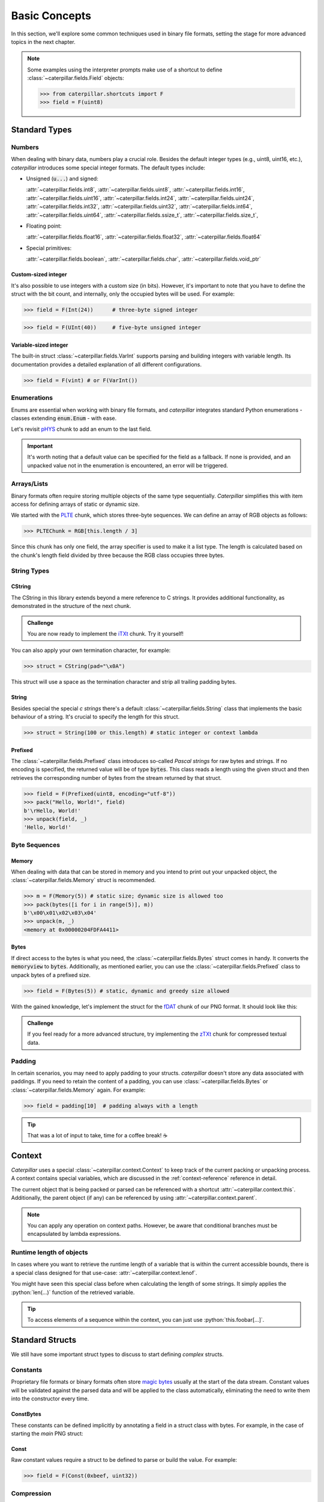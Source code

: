 .. _basics:

.. role:: python(code)
   :language: python

**************
Basic Concepts
**************

In this section, we'll explore some common techniques used in binary file formats, setting
the stage for more advanced topics in the next chapter.

.. note::
    Some examples using the interpreter prompts make use of a shortcut to define :class:`~caterpillar.fields.Field`
    objects:

    >>> from caterpillar.shortcuts import F
    >>> field = F(uint8)

Standard Types
--------------

Numbers
^^^^^^^

When dealing with binary data, numbers play a crucial role. Besides the default integer types
(e.g., uint8, uint16, etc.), *caterpillar* introduces some special integer formats. The default
types include:

* Unsigned (:code:`u...`) and signed:

  :attr:`~caterpillar.fields.int8`, :attr:`~caterpillar.fields.uint8`,
  :attr:`~caterpillar.fields.int16`, :attr:`~caterpillar.fields.uint16`,
  :attr:`~caterpillar.fields.int24`, :attr:`~caterpillar.fields.uint24`,
  :attr:`~caterpillar.fields.int32`, :attr:`~caterpillar.fields.uint32`,
  :attr:`~caterpillar.fields.int64`, :attr:`~caterpillar.fields.uint64`,
  :attr:`~caterpillar.fields.ssize_t`, :attr:`~caterpillar.fields.size_t`,

* Floating point:

  :attr:`~caterpillar.fields.float16`, :attr:`~caterpillar.fields.float32`,
  :attr:`~caterpillar.fields.float64`

* Special primitives:

  :attr:`~caterpillar.fields.boolean`, :attr:`~caterpillar.fields.char`,
  :attr:`~caterpillar.fields.void_ptr`

Custom-sized integer
~~~~~~~~~~~~~~~~~~~~

It's also possible to use integers with a custom size (in bits). However, it's important to note
that you have to define the struct with the bit count, and internally, only the occupied bytes
will be used. For example:

>>> field = F(Int(24))      # three-byte signed integer

>>> field = F(UInt(40))     # five-byte unsigned integer


Variable-sized integer
~~~~~~~~~~~~~~~~~~~~~~

The built-in struct :class:`~caterpillar.fields.VarInt` supports parsing and building integers with variable length. Its
documentation provides a detailed explanation of all different configurations.

>>> field = F(vint) # or F(VarInt())


Enumerations
^^^^^^^^^^^^

Enums are essential when working with binary file formats, and *caterpillar* integrates
standard Python enumerations - classes extending  :code:`enum.Enum` - with ease.

Let's revisit `pHYS <https://www.w3.org/TR/png/#11pHYs>`_ chunk to add an enum to the
last field.

.. code-block:: python
    :caption: Simple enumeration in a struct definition

    import enum

    class PHYSUnit(enum.IntEnum): # <-- the enum value doesn't have to be int
        __struct__ = uint8        # <-- to make the code even more compact, use this
        UNKNOWN = 0
        METRE = 1

    @struct(order=BigEndian)         # <-- same as before
    class PHYSChunk:
        pixels_per_unit_x: uint32
        pixels_per_unit_y: uint32
        unit: PHYSUnit               # <-- now we have an auto-enumeration

.. important::
    It's worth noting that a default value can be specified for the field as a fallback. If
    none is provided, and an unpacked value not in the enumeration is encountered, an error
    will be triggered.


Arrays/Lists
^^^^^^^^^^^^

Binary formats often require storing multiple objects of the same type sequentially. *Caterpillar*
simplifies this with item access for defining arrays of static or dynamic size.

We started with the `PLTE <https://www.w3.org/TR/png/#11PLTE>`_ chunk, which stores three-byte
sequences. We can define an array of RGB objects as follows:

>>> PLTEChunk = RGB[this.length / 3]

Since this chunk has only one field, the array specifier is used to make it a list type. The
length is calculated based on the chunk's length field divided by three because the RGB class
occupies three bytes.


String Types
^^^^^^^^^^^^

CString
~~~~~~~

The CString in this library extends beyond a mere reference to C strings. It provides
additional functionality, as demonstrated in the structure of the next chunk.

.. code-block:: python
    :caption: The `tEXt <https://www.w3.org/TR/png/#11tEXt>`_ chunk structure

    @struct
    class TEXTChunk:
        # dynamic sized string that ends with a null-byte
        keyword: CString(encoding="ISO-8859-1")
        # static sized string based on the current context. some notes:
        #   - parent.length is the current chunkt's length
        #   - lenof(...) is the runtime length of the context variable
        #   - 1 because of the extra null-byte that is stripped from keyword
        text: CString(encoding="ISO-8859-1", length=parent.length - lenof(this.keword) - 1)

.. admonition:: Challenge

    You are now ready to implement the `iTXt <https://www.w3.org/TR/png/#11iTXt>`_ chunk. Try it yourself!

    .. dropdown:: Solution
        :icon: check

        This solution serves as an example and isn't the only way to approach it!

        .. code-block:: python

            @struct
            class ITXTChunk:
                keyword: CString(encoding="utf-8")
                compression_flag: uint8
                # we actually don't need an Enum here
                compression_method: uint8
                language_tag: CString(encoding="ASCII")
                translated_keyword: CString(encoding="utf-8")
                # length is calculated with parent.length - len(keyword)+len(b"\x00") - ...
                text: CString(
                    encoding="utf-8",
                    length=parent.length - lenof(this.translated_keyword) - lenof(this.keyword) - 5,
                )

You can also apply your own termination character, for example:

>>> struct = CString(pad="\x0A")

This struct will use a space as the termination character and strip all trailing
padding bytes.

String
~~~~~~

Besides special the special *c strings* there's a default :class:`~caterpillar.fields.String` class that implements
the basic behaviour of a string. It's crucial to specify the length for this struct.

>>> struct = String(100 or this.length) # static integer or context lambda


Prefixed
~~~~~~~~

The :class:`~caterpillar.fields.Prefixed` class introduces so-called *Pascal strings* for raw bytes and strings. If no
encoding is specified, the returned value will be of type :code:`bytes`. This class reads a length
using the given struct and then retrieves the corresponding number of bytes from the stream returned
by that struct.

>>> field = F(Prefixed(uint8, encoding="utf-8"))
>>> pack("Hello, World!", field)
b'\rHello, World!'
>>> unpack(field, _)
'Hello, World!'


Byte Sequences
^^^^^^^^^^^^^^

Memory
~~~~~~

When dealing with data that can be stored in memory and you intend to print out your
unpacked object, the :class:`~caterpillar.fields.Memory` struct is recommended.

>>> m = F(Memory(5)) # static size; dynamic size is allowed too
>>> pack(bytes([i for i in range(5)], m))
b'\x00\x01\x02\x03\x04'
>>> unpack(m, _)
<memory at 0x00000204FDFA4411>

Bytes
~~~~~

If direct access to the bytes is what you need, the :class:`~caterpillar.fields.Bytes` struct comes in handy. It
converts the :code:`memoryview` to :code:`bytes`. Additionally, as mentioned earlier, you can
use the :class:`~caterpillar.fields.Prefixed` class to unpack bytes of a prefixed size.

>>> field = F(Bytes(5)) # static, dynamic and greedy size allowed


With the gained knowledge, let's implement the struct for the `fDAT <https://www.w3.org/TR/png/#fdAT-chunk>`_
chunk of our PNG format. It should look like this:

.. code-block:: python
    :caption: Implementation for the frame data chunk

    @struct(order=BigEndian)                    # <-- endianess as usual
    class FDATChunk:
        sequence_number: uint32
        # We rather use a memory instance here instead of Bytes()
        frame_data: Memory(parent.length - 4)

.. admonition:: Challenge

    If you feel ready for a more advanced structure, try implementing the
    `zTXt <https://www.w3.org/TR/png/#11zTXt>`_ chunk for compressed textual data.

    .. dropdown:: Solution

        .. code-block:: python
            :caption: Sample implementation of the *zTXt* chunk

            @struct                             # <-- actually, we don't need a specific byteorder
            class ZTXTChunk:
                keyword: CString(...)           # <-- variable length
                compression_method: uint8
                # Okay, we haven't introduced this struct yet, but Memory() or Bytes()
                # would heve been okay, too.
                text: ZLibCompressed(parent.length - lenof(this.keyword) - 1)


Padding
^^^^^^^

In certain scenarios, you may need to apply padding to your structs. *caterpillar* doesn't
store any data associated with paddings. If you need to retain the content of a padding,
you can use :class:`~caterpillar.fields.Bytes` or :class:`~caterpillar.fields.Memory` again. For example:

>>> field = padding[10]  # padding always with a length


.. tip::
    That was a lot of input to take, time for a coffee break! |coffee|


Context
-------

*Caterpillar* uses a special :class:`~caterpillar.context.Context` to keep track of the current packing or unpacking
process. A context contains special variables, which are discussed in the :ref:`context-reference`
reference in detail.

The current object that is being packed or parsed can be referenced with a shortcut :attr:`~caterpillar.context.this`.
Additionally, the parent object (if any) can be referenced by using :attr:`~caterpillar.context.parent`.


.. code-block:: python
    :caption: Understanding the *context*

    @struct
    class Format:
        length: uint8
        foo: CString(this.length)   # <-- just reference the length field

.. note::
    You can apply any operation on context paths. However, be aware that conditional branches must
    be encapsulated by lambda expressions.

Runtime length of objects
^^^^^^^^^^^^^^^^^^^^^^^^^

In cases where you want to retrieve the runtime length of a variable that is within the current
accessible bounds, there is a special class designed for that use-case: :attr:`~caterpillar.context.lenof`.

You might have seen this special class before when calculating the length of some strings. It
simply applies the :python:`len(...)` function of the retrieved variable.

.. tip::
    To access elements of a sequence within the context, you can just use :python:`this.foobar[...]`.


Standard Structs
----------------

We still have some important struct types to discuss to start defining *complex* structs.

Constants
^^^^^^^^^

Proprietary file formats or binary formats often store `magic bytes <https://www.garykessler.net/library/file_sigs.html>`_
usually at the start of the data stream. Constant values will be validated against the parsed
data and will be applied to the class automatically, eliminating the need to write them into
the constructor every time.

ConstBytes
~~~~~~~~~~

These constants can be defined implicitly by annotating a field in a struct class with bytes.
For example, in the case of starting the *main* PNG struct:

.. code-block:: python
    :caption: Starting the *main* PNG struct

    @struct(order=BigEndian) # <-- will be relevant later on
    class PNG:
        magic: b"\x89PNG\x0D\x0A\x1A\x0A"
        # other fields will be defined at the end of this tutorial.

Const
~~~~~

Raw constant values require a struct to be defined to parse or build the value.
For example:

>>> field = F(Const(0xbeef, uint32))


Compression
^^^^^^^^^^^

This library also supports default compression formats like *zlib*, *lzma*, *bz2* and, if
installed via pip, *lzo* (using :code:`lzallright`).

>>> field = ZLibCompressed(100) # length or struct here applicable

Specials
^^^^^^^^

All of the following structs may be used in special situations where all other previously
discussed structs can't be used.

Computed
~~~~~~~~

A runtime computed variable that does not pack any data. It is rarely recommended to use this
struct, because you can simply define a :code:`@property` or method for what this structs
represents, **unless** you need the value later on while packing or unpacking.

>>> struct = Computed(this.foobar) # context lambda or constant value

.. admonition:: Challenge

    Implement the `gAMA <https://www.w3.org/TR/png/#11gAMA>`_ chunk for our PNG format and use
    a :class:`Computed` struct to calculate the real gamma value.

    .. dropdown:: Solution

        .. code-block:: python
            :caption: Example implementation of the *gAMA* chunk

            @struct(order=BigEndian)    # <-- same as usual
            class GAMAChunk:
                gamma: uint32
                gamma_value: Computed(this.gamma / 100000)

        .. note::
            Question: Do we really need to introduce the gamma_value using a :class:`~caterpillar.fields.Computed` struct here
            or can we just define a method?

Pass
~~~~

In case nothing should be done, just use :class:`~caterpillar.fields.Pass`. This struct won't affect the stream in any way.

.. raw:: html

    <hr>

.. important::
    Congratulations! You have successfully mastered the basics of *caterpillar*! Are you
    ready for the next level? Brace yourself for some breathtaking action!

.. |coffee| unicode:: U+2615